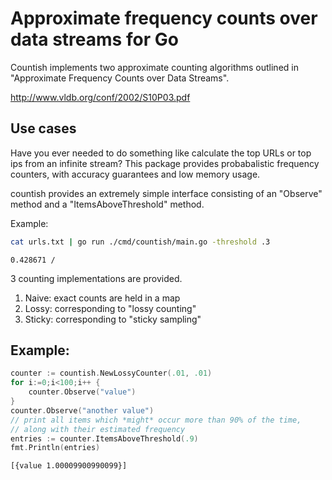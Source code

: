 * Approximate frequency counts over data streams for Go

Countish implements two approximate counting algorithms  outlined in "Approximate Frequency Counts over Data Streams".

http://www.vldb.org/conf/2002/S10P03.pdf


** Use cases

Have you ever needed to do something like calculate the top
URLs or top ips from an infinite stream? This package provides probabalistic
frequency counters, with accuracy guarantees and low memory usage.

countish provides an extremely simple interface consisting of an "Observe" method and
a "ItemsAboveThreshold" method.



Example:

#+BEGIN_SRC bash :exports both
cat urls.txt | go run ./cmd/countish/main.go -threshold .3
#+END_SRC

#+RESULTS:
: 0.428671 /

3 counting implementations are provided.

1) Naive: exact counts are held in a map
2) Lossy: corresponding to "lossy counting"
3) Sticky: corresponding to "sticky sampling"

** Example:

#+BEGIN_SRC go :imports '("github.com/shanemhansen/countish" "fmt") :exports both
  counter := countish.NewLossyCounter(.01, .01)
  for i:=0;i<100;i++ {
      counter.Observe("value")
  }
  counter.Observe("another value")
  // print all items which *might* occur more than 90% of the time,
  // along with their estimated frequency
  entries := counter.ItemsAboveThreshold(.9)
  fmt.Println(entries)
#+END_SRC

#+RESULTS:
: [{value 1.00009900990099}]

